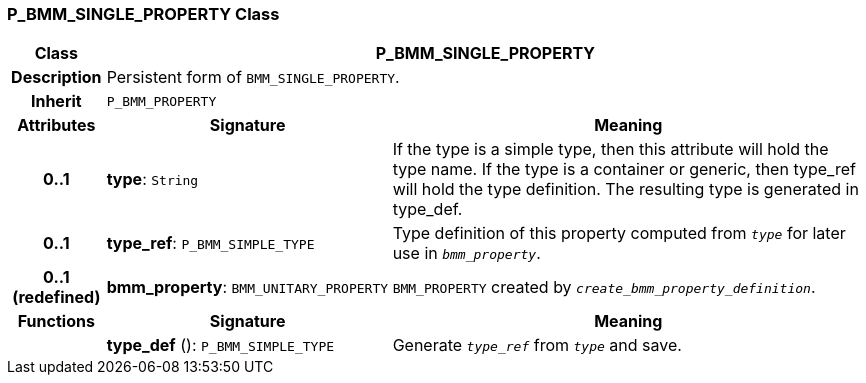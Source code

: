 === P_BMM_SINGLE_PROPERTY Class

[cols="^1,3,5"]
|===
h|*Class*
2+^h|*P_BMM_SINGLE_PROPERTY*

h|*Description*
2+a|Persistent form of `BMM_SINGLE_PROPERTY`.

h|*Inherit*
2+|`P_BMM_PROPERTY`

h|*Attributes*
^h|*Signature*
^h|*Meaning*

h|*0..1*
|*type*: `String`
a|If the type is a simple type, then this attribute will hold the type name. If the type is a container or generic, then type_ref will hold the type definition. The resulting type is generated in type_def.

h|*0..1*
|*type_ref*: `P_BMM_SIMPLE_TYPE`
a|Type definition of this property computed from `_type_` for later use in `_bmm_property_`.

h|*0..1 +
(redefined)*
|*bmm_property*: `BMM_UNITARY_PROPERTY`
a|`BMM_PROPERTY` created by `_create_bmm_property_definition_`.
h|*Functions*
^h|*Signature*
^h|*Meaning*

h|
|*type_def* (): `P_BMM_SIMPLE_TYPE`
a|Generate `_type_ref_` from `_type_` and save.
|===
